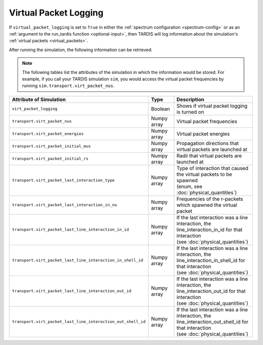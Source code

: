 **********************
Virtual Packet Logging
**********************

If ``virtual_packet_logging`` is set to ``True`` in either the :ref:`spectrum configuration <spectrum-config>` or as 
an :ref:`argument to the run_tardis function <optional-input>`, then TARDIS will log information about the
simulation's :ref:`virtual packets <virtual_packets>`.

After running the simulation, the following information can be retrieved:

.. note::
    The following tables list the attributes of the simulation in which the information would be stored. For
    example, if you call your TARDIS simulation ``sim``, you would access the virtual packet frequencies by running
    ``sim.transport.virt_packet_nus``.


.. list-table::
    :header-rows: 1
 
    * - Attribute of Simulation
      - Type
      - Description
    * - ``virt_packet_logging``
      - Boolean
      - Shows if virtual packet logging is turned on
    * - ``transport.virt_packet_nus``
      - Numpy array
      - Virtual packet frequencies
    * - ``transport.virt_packet_energies``
      - Numpy array
      - Virtual packet energies
    * - ``transport.virt_packet_initial_mus``
      - Numpy array
      - Propagation directions that virtual packets are launched at
    * - ``transport.virt_packet_initial_rs``
      - Numpy array
      - Radii that virtual packets are launched at
    * - ``transport.virt_packet_last_interaction_type``
      - Numpy array
      - | Type of interaction that caused the virtual packets to be spawned
        | (enum, see :doc:`physical_quantities`)
    * - ``transport.virt_packet_last_interaction_in_nu``
      - Numpy array
      - Frequencies of the r-packets which spawned the virtual packet
    * - ``transport.virt_packet_last_line_interaction_in_id``
      - Numpy array
      - | If the last interaction was a line interaction, the
        | line_interaction_in_id for that interaction 
        | (see :doc:`physical_quantities`)
    * - ``transport.virt_packet_last_line_interaction_in_shell_id``
      - Numpy array
      - | If the last interaction was a line interaction, the
        | line_interaction_in_shell_id for that interaction 
        | (see :doc:`physical_quantities`)
    * - ``transport.virt_packet_last_line_interaction_out_id``
      - Numpy array
      - | If the last interaction was a line interaction, the
        | line_interaction_out_id for that interaction 
        | (see :doc:`physical_quantities`)
    * - ``transport.virt_packet_last_line_interaction_out_shell_id``
      - Numpy array
      - | If the last interaction was a line interaction, the
        | line_interaction_out_shell_id for that interaction 
        | (see :doc:`physical_quantities`)